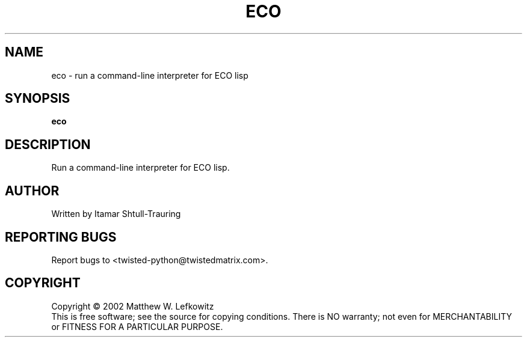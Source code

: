 .TH ECO "1" "February 2002" "" ""
.SH NAME
eco \- run a command-line interpreter for ECO lisp
.SH SYNOPSIS
.B eco 
.SH DESCRIPTION
.TP
Run a command-line interpreter for ECO lisp.
.SH AUTHOR
Written by Itamar Shtull-Trauring
.SH "REPORTING BUGS"
Report bugs to <twisted-python@twistedmatrix.com>.
.SH COPYRIGHT
Copyright \(co 2002 Matthew W. Lefkowitz
.br
This is free software; see the source for copying conditions.  There is NO
warranty; not even for MERCHANTABILITY or FITNESS FOR A PARTICULAR PURPOSE.
